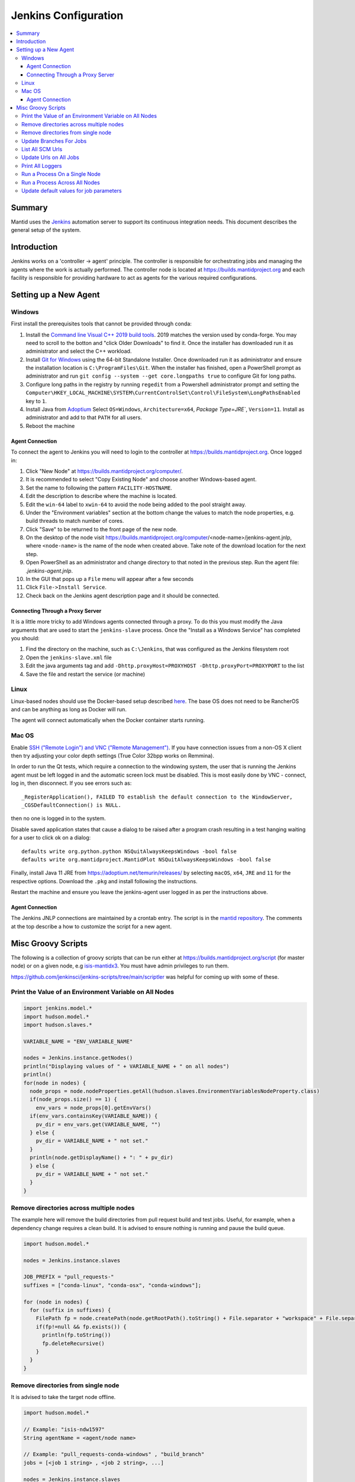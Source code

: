 .. _JenkinsConfiguration:

=====================
Jenkins Configuration
=====================

.. contents::
  :local:

Summary
#######

Mantid uses the `Jenkins <https://jenkins.io/>`__ automation server to support
its continuous integration needs.
This document describes the general setup of the system.

Introduction
############

Jenkins works on a 'controller -> agent' principle.
The controller is responsible for orchestrating jobs and managing the agents where the work is actually performed.
The controller node is located at https://builds.mantidproject.org and
each facility is responsible for providing hardware to act as agents for the various required configurations.

Setting up a New Agent
######################

Windows
-------

First install the prerequisites tools that cannot be provided through conda:

#. Install the `Command line Visual C++ 2019 build tools <https://visualstudio.microsoft.com/downloads/>`__.
   2019 matches the version used by conda-forge.
   You may need to scroll to the botton and "click Older Downloads" to find it.
   Once the installer has downloaded run it as administrator and select the
   C++ workload.
#. Install `Git for Windows <https://git-scm.com/download/win>`__ using the
   64-bit Standalone Installer. Once downloaded run it as administrator and
   ensure the installation location is ``C:\ProgramFiles\Git``.
   When the installer has finished, open a PowerShell prompt as administrator
   and run ``git config --system --get core.longpaths true`` to configure
   Git for long paths.
#. Configure long paths in the registry by running ``regedit`` from a
   Powershell administrator prompt and setting the
   ``Computer\HKEY_LOCAL_MACHINE\SYSTEM\CurrentControlSet\Control\FileSystem\LongPathsEnabled``
   key to ``1``.
#. Install Java from `Adoptium <https://adoptium.net/en-GB/temurin/releases/?version=11>`__
   Select ``OS=Windows``, ``Architecture=x64``, `Package Type=JRE``, ``Version=11``.
   Install as administrator and add to that ``PATH`` for all users.
#. Reboot the machine

Agent Connection
^^^^^^^^^^^^^^^^

To connect the agent to Jenkins you will need to login to the controller at
https://builds.mantidproject.org. Once logged in:

#. Click "New Node" at https://builds.mantidproject.org/computer/.
#. It is recommended to select "Copy Existing Node" and choose another Windows-based
   agent.
#. Set the name to following the pattern ``FACILITY-HOSTNAME``.
#. Edit the description to describe where the machine is located.
#. Edit the ``win-64`` label to ``xwin-64`` to avoid the node being added to the
   pool straight away.
#. Under the "Environment variables" section at the bottom change the values to
   match the node properties, e.g. build threads to match number of cores.
#. Click "Save" to be returned to the front page of the new node.
#. On the desktop of the node visit
   https://builds.mantidproject.org/computer/<node-name>/jenkins-agent.jnlp,
   where ``<node-name>`` is the name of the node when created above.
   Take note of the download location for the next step.
#. Open PowerShell as an administrator and change directory to that noted in the
   previous step. Run the agent file: `.\jenkins-agent.jnlp`.
#. In the GUI that pops up a ``File`` menu will appear after a few seconds
#. Click ``File->Install Service``.
#. Check back on the Jenkins agent description page and it should be connected.

Connecting Through a Proxy Server
^^^^^^^^^^^^^^^^^^^^^^^^^^^^^^^^^

It is a little more tricky to add Windows agents connected through a proxy.
To do this you must modify the Java arguments that are used to start the ``jenkins-slave`` process.
Once the "Install as a Windows Service" has completed you should:

#. Find the directory on the machine, such as ``C:\Jenkins``, that was configured as the Jenkins filesystem root
#. Open the ``jenkins-slave.xml`` file
#. Edit the java arguments tag and add ``-Dhttp.proxyHost=PROXYHOST -Dhttp.proxyPort=PROXYPORT`` to the list
#. Save the file and restart the service (or machine)

Linux
-----

Linux-based nodes should use the Docker-based setup described
`here <https://github.com/mantidproject/dockerfiles/tree/main/jenkins-node>`__.
The base OS does not need to be RancherOS and can be anything as long as Docker
will run.

The agent will connect automatically when the Docker container starts running.

Mac OS
------

Enable `SSH ("Remote Login") and VNC ("Remote Management")
<https://apple.stackexchange.com/a/73919>`__.
If you have connection issues from a non-OS X client then try adjusting your color
depth settings (True Color 32bpp works on Remmina).

In order to run the Qt tests, which require a connection to the windowing system,
the user that is running the Jenkins agent must be left logged in and the
automatic screen lock must be disabled.
This is most easily done by VNC - connect, log in, then disconnect.
If you see errors such as::

    _RegisterApplication(), FAILED TO establish the default connection to the WindowServer,
    _CGSDefaultConnection() is NULL.

then no one is logged in to the system.

Disable saved application states that cause a dialog to be raised after a
program crash resulting in a test hanging waiting for a user to click ok on a dialog::

    defaults write org.python.python NSQuitAlwaysKeepsWindows -bool false
    defaults write org.mantidproject.MantidPlot NSQuitAlwaysKeepsWindows -bool false

Finally, install Java 11 JRE from https://adoptium.net/temurin/releases/ by selecting
``macOS``, ``x64``, ``JRE`` and ``11`` for the respective options.
Download the ``.pkg`` and install following the instructions.

Restart the machine and ensure you leave the jenkins-agent user logged in as
per the instructions above.

Agent Connection
^^^^^^^^^^^^^^^^

The Jenkins JNLP connections are maintained by a crontab entry.
The script is in the `mantid repository <https://github.com/mantidproject/mantid/blob/main/buildconfig/Jenkins/jenkins-slave.sh>`__.
The comments at the top describe a how to customize the script for a new agent.

Misc Groovy Scripts
###################

The following is a collection of groovy scripts that can be run either at https://builds.mantidproject.org/script (for master node) or on a given node, e.g `isis-mantidx3 <https://builds.mantidproject.org/computer/isis-mantidlx3/script>`__.
You must have admin privileges to run them.

https://github.com/jenkinsci/jenkins-scripts/tree/main/scriptler was helpful for coming up with some of these.

Print the Value of an Environment Variable on All Nodes
-------------------------------------------------------

.. code-block:: groovy

    import jenkins.model.*
    import hudson.model.*
    import hudson.slaves.*

    VARIABLE_NAME = "ENV_VARIABLE_NAME"

    nodes = Jenkins.instance.getNodes()
    println("Displaying values of " + VARIABLE_NAME + " on all nodes")
    println()
    for(node in nodes) {
      node_props = node.nodeProperties.getAll(hudson.slaves.EnvironmentVariablesNodeProperty.class)
      if(node_props.size() == 1) {
        env_vars = node_props[0].getEnvVars()
      if(env_vars.containsKey(VARIABLE_NAME)) {
        pv_dir = env_vars.get(VARIABLE_NAME, "")
      } else {
        pv_dir = VARIABLE_NAME + " not set."
      }
      println(node.getDisplayName() + ": " + pv_dir)
      } else {
        pv_dir = VARIABLE_NAME + " not set."
      }
    }

Remove directories across multiple nodes
----------------------------------------

The example here will remove the build directories from pull request build and test jobs.
Useful, for example, when a dependency change requires a clean build.
It is advised to ensure nothing is running and pause the build queue.

.. code-block:: groovy

    import hudson.model.*

    nodes = Jenkins.instance.slaves

    JOB_PREFIX = "pull_requests-"
    suffixes = ["conda-linux", "conda-osx", "conda-windows"];

    for (node in nodes) {
      for (suffix in suffixes) {
        FilePath fp = node.createPath(node.getRootPath().toString() + File.separator + "workspace" + File.separator + JOB_PREFIX + suffix + File.separator +  "build");
        if(fp!=null && fp.exists()) {
          println(fp.toString())
          fp.deleteRecursive()
        }
      }
    }

Remove directories from single node
----------------------------------------

It is advised to take the target node offline.

.. code-block:: groovy

    import hudson.model.*

    // Example: "isis-ndw1597"
    String agentName = <agent/node name>

    // Example: "pull_requests-conda-windows" , "build_branch"
    jobs = [<job 1 string> , <job 2 string>, ...]

    nodes = Jenkins.instance.slaves
    for (node in nodes) {
      if(node.toString() == "hudson.slaves.DumbSlave[$agentName]") {
        for (job in jobs) {
          FilePath fp = node.createPath(node.getRootPath().toString() + File.separator + "workspace" + File.separator + job)
          if(fp!=null && fp.exists()) {
            println(node.toString())
            println(fp.toString())
            fp.deleteRecursive()
          }
        }
      }
    }

Update Branches For Jobs
------------------------

.. code-block:: groovy

    import hudson.plugins.git.GitSCM
    import hudson.plugins.git.BranchSpec
    import static com.google.common.collect.Lists.newArrayList;

    def NEW_BRANCH = "*/release-next"

    // Access to the Hudson Singleton
    def jenkins = jenkins.model.Jenkins.instance;

    // Retrieve matching jobs
    def allItems = jenkins.items
    def chosenJobs = allItems.findAll{job -> job.name =- /release_/};

    println "Updating branch for chosen jobs to $NEW_BRANCH"
    println ""
    // Do work
    chosenJobs.each { job ->
        def scm = job.scm;
        if (scm instanceof GitSCM && job.name != "release_nightly_deploy" ) {
          //def newScm = scm.clone()
          println "Updating branch for " + job.name
          scm.branches = newArrayList(new BranchSpec(NEW_BRANCH))
          println "Branch for " + job.name + ": " + scm.branches
          println ""
        }
    }

List All SCM Urls
-----------------

.. code-block:: groovy

    import jenkins.model.*;
    import hudson.model.*;
    import hudson.tasks.*;
    import hudson.plugins.git.*;
    import org.eclipse.jgit.transport.RemoteConfig;
    import org.eclipse.jgit.transport.URIish;

    for(project in Hudson.instance.items) {
      try {
        scm = project.scm;
      } catch(Exception) {
        continue
      }
      if (scm instanceof hudson.plugins.git.GitSCM) {
        for (RemoteConfig cfg : scm.getRepositories()) {
          for (URIish uri : cfg.getURIs()) {
            println("SCM " + uri.toString() + " for project " + project);
          }
        }
      }
    }

Update Urls on All Jobs
-----------------------

.. code-block:: groovy

   import jenkins.model.*;
   import hudson.model.*;
   import hudson.tasks.*;
   import hudson.plugins.git.*;
   import org.eclipse.jgit.transport.RemoteConfig;

   def modifyGitUrl(url) {
     if(url.startsWith('git://')) {
       return "https://" + url.substring(6);
     } else {
       return url;
     }
   }

   for(project in Hudson.instance.items) {
     try{
       oldScm = project.scm;
     } catch(Exception) {
       continue
     }
     if (oldScm instanceof hudson.plugins.git.GitSCM) {
       def newUserRemoteConfigs = oldScm.userRemoteConfigs.collect {
         new UserRemoteConfig(modifyGitUrl(it.url), it.name, it.refspec, it.credentialsId)
       }
       def newScm = new GitSCM(newUserRemoteConfigs, oldScm.branches, oldScm.doGenerateSubmoduleConfigurations,
                               oldScm.submoduleCfg, oldScm.browser, oldScm.gitTool, oldScm.extensions)
       project.scm = newScm;
       project.save();
     }
   }


Print All Loggers
-----------------

.. code-block:: groovy

    import java.util.logging.*;

    LogManager.getLogManager().getLoggerNames().each() {
      println "${it}";
    }

Run a Process On a Single Node
------------------------------

.. code-block:: groovy

    Process p = "cmd /c dir".execute()
    println "${p.text}"

    // kill process on windows slave
    Process p = "cmd /c Taskkill /F /IM MantidPlot.exe".execute()
    println "${p.text}"

Run a Process Across All Nodes
------------------------------

.. code-block:: groovy

    import hudson.util.RemotingDiagnostics;

    for (slave in hudson.model.Hudson.instance.slaves) {
       println slave.name;
       // is it connected?
       if(slave.getChannel()) {
        println RemotingDiagnostics.executeGroovy("println \"ls\".execute().text", slave.getChannel());
      }
    }


Update default values for job parameters
----------------------------------------

.. code-block:: groovy

    import hudson.model.*

    def SUFFIX_VARIABLE = "PACKAGE_SUFFIX"
    def NEW_SUFFIX = "nightly"

    // Access to the Hudson Singleton
    def jenkins = jenkins.model.Jenkins.instance;

    // Retrieve matching jobs
    def chosenJobs = ["release_clean-rhel7"] //, "release_clean-ubuntu-16.04", "release_clean-ubuntu"]

    println "Updating default package suffix for chosen jobs to ${NEW_SUFFIX}"
    println ""
    // Do work
    chosenJobs.each { jobName ->
      job = jenkins.getItem(jobName)
      println(job)
      paramsDef = job.getAction(ParametersDefinitionProperty)
      params = paramsDef.getParameterDefinitions()
      params.each { it ->
        if(it.getName() == SUFFIX_VARIABLE) {
          println("Updating default value of '${SUFFIX_VARIABLE}' variable to '${NEW_SUFFIX}'")
          it.setDefaultValue(NEW_SUFFIX)
        }
      }

    }
